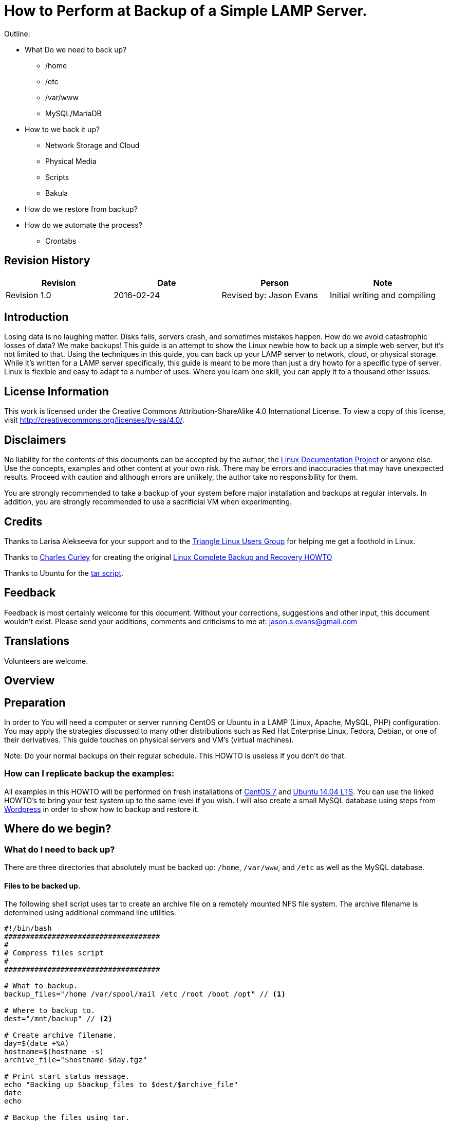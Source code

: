 = How to Perform at Backup of a Simple LAMP Server.

Outline:

* What Do we need to back up?
	** /home
	** /etc
	** /var/www
	** MySQL/MariaDB
* How to we back it up?
	** Network Storage and Cloud
	** Physical Media
	** Scripts
	** Bakula
* How do we restore from backup?
* How do we automate the process?
	** Crontabs


== Revision History
[cols="<,<,<,<",options="header",]
|==========================================================================================================================================================
|Revision |Date |Person |Note
|Revision 1.0 |2016-02-24 |Revised by: Jason Evans | Initial writing and compiling
|==========================================================================================================================================================
		
== Introduction

Losing data is no laughing matter. Disks fails, servers crash, and sometimes mistakes happen. How do we avoid catastrophic losses of data? We make backups! This guide is an attempt to show the Linux newbie how to back up a simple web server, but it's not limited to that. Using the techniques in this quide, you can back up your LAMP server to network, cloud, or physical storage. While it's written for a LAMP server specifically, this guide is meant to be more than just a dry howto for a specific type of server. Linux is flexible and easy to adapt to a number of uses. Where you learn one skill, you can apply it to a thousand other issues.

== License Information

This work is licensed under the Creative Commons Attribution-ShareAlike 4.0 International License. To view a copy of this license, visit http://creativecommons.org/licenses/by-sa/4.0/.

== Disclaimers

No liability for the contents of this documents can be accepted by the author, the http://www.tldp.org/[Linux Documentation Project] or anyone else. Use the concepts, examples and other content at your own risk. There may be errors and inaccuracies that may have unexpected results. Proceed with caution and although errors are unlikely, the author take no responsibility for them.

You are strongly recommended to take a backup of your system before major installation and backups at regular intervals. In addition, you are strongly recommended to use a sacrificial VM when experimenting.

== Credits

Thanks to Larisa Alekseeva for your support and to the http://trilug.org[Triangle Linux Users Group] for helping me get a foothold in Linux.

Thanks to http://www.charlescurley.com/[Charles Curley] for creating the original http://tldp.org/HOWTO/Linux-Complete-Backup-and-Recovery-HOWTO/index.html[Linux Complete Backup and Recovery HOWTO]

Thanks to Ubuntu for the https://help.ubuntu.com/lts/serverguide/backup-shellscripts.html[tar script].

== Feedback

Feedback is most certainly welcome for this document. Without your corrections, suggestions and other input, this document wouldn't exist. Please send your additions, comments and criticisms to me at: jason.s.evans@gmail.com

== Translations

Volunteers are welcome.

== Overview

== Preparation

In order to You will need a computer or server running CentOS or Ubuntu in a LAMP (Linux, Apache, MySQL, PHP) configuration. You may apply the strategies discussed to many other distributions such as Red Hat Enterprise Linux, Fedora, Debian, or one of their derivatives. This guide touches on physical servers and VM's (virtual machines).

Note: 
Do your normal backups on their regular schedule. This HOWTO is useless if you don't do that.

=== How can I replicate backup the examples:

All examples in this HOWTO will be performed on fresh installations of https://www.digitalocean.com/community/tutorials/how-to-install-linux-apache-mysql-php-lamp-stack-on-centos-7[CentOS 7] and https://www.digitalocean.com/community/tutorials/how-to-install-linux-apache-mysql-php-lamp-stack-on-ubuntu-14-04[Ubuntu 14.04 LTS]. You can use the linked HOWTO's to bring your test system up to the same level if you wish. I will also create a small MySQL database using steps from https://codex.wordpress.org/Installing_WordPress#Using_the_MySQL_Client[Wordpress] in order to show how to backup and restore it.

== Where do we begin?

=== What do I need to back up?

There are three directories that absolutely must be backed up: `/home`, `/var/www`, and `/etc` as well as the MySQL database.

==== Files to be backed up.

The following shell script uses tar to create an archive file on a remotely mounted NFS file system. The archive filename is determined using additional command line utilities.

[source,bash]
----
#!/bin/bash
####################################
#
# Compress files script
#
####################################

# What to backup. 
backup_files="/home /var/spool/mail /etc /root /boot /opt" // <1>

# Where to backup to.
dest="/mnt/backup" // <2>

# Create archive filename.
day=$(date +%A)
hostname=$(hostname -s)
archive_file="$hostname-$day.tgz"

# Print start status message.
echo "Backing up $backup_files to $dest/$archive_file"
date
echo

# Backup the files using tar.
tar czf $dest/$archive_file $backup_files

# Print end status message.
echo
echo "Backup finished"
date

# Long listing of files in $dest to check file sizes.
ls -lh $dest
----
<1> The directories listed here will be backed up by this script recursively.
<2> This is the directory where the backup file will be placed at the end.

==== Backing up MySQL.

This step assumes that you already have administrative access to the database that you want to backup. The following command has three parts, the `username`, the `database_to_backup`, and the name of the file to backup.

----
mysqldump -u username -p database_to_backup > backup_name.sql
----

In the following example, the owner is `root` and the database is called `wordpress`.

----
jsevans@26599ca1e943:~$ mysqldump -u root -p wordpress > wordpress.sql
Enter password:
jsevans@26599ca1e943:~$ ls -l wordpress.sql
-rw-rw-r-- 1 jsevans jsevans 1864993 Mar  3 13:28 wordpress.sql
----

After the backup is completed, we can the compress it like we did with the other files.

----
tar czf backup_name.tgz backup_name.sql
----

Now that we have a backup of our website and other important files, where should we keep them?

== Backup storage

"Where should I keep my backups?", is a questions with a lot of different possible answers. It is best to keep a few of the latest backups in an easy to reach place in case they are needed soon.

